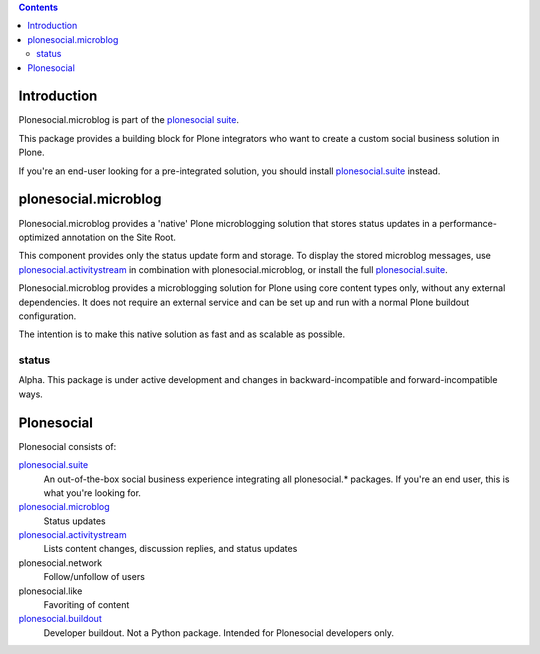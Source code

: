 .. contents::

Introduction
============

Plonesocial.microblog is part of the `plonesocial suite`_.

This package provides a building block for Plone integrators who want to create a custom social business solution in Plone.

If you're an end-user looking for a pre-integrated solution,
you should install `plonesocial.suite`_ instead.


plonesocial.microblog
=====================

Plonesocial.microblog provides a 'native' Plone microblogging solution that stores status updates in a performance-optimized annotation on the Site Root.

This component provides only the status update form and storage. To display the stored microblog messages, use `plonesocial.activitystream`_ in combination with plonesocial.microblog, or install the full `plonesocial.suite`_.

Plonesocial.microblog provides a microblogging solution for Plone using core content types only, without any external dependencies. It does not require an external service and can be set up and run with a normal Plone buildout configuration.

The intention is to make this native solution as fast and as scalable as possible. 

status
------

Alpha. This package is under active development and changes in backward-incompatible and forward-incompatible ways.


Plonesocial
===========

Plonesocial consists of:

`plonesocial.suite`_
 An out-of-the-box social business experience integrating all plonesocial.* packages.
 If you're an end user, this is what you're looking for.

`plonesocial.microblog`_
 Status updates

`plonesocial.activitystream`_
 Lists content changes, discussion replies, and status updates

plonesocial.network
 Follow/unfollow of users

plonesocial.like
 Favoriting of content

`plonesocial.buildout`_
 Developer buildout. Not a Python package. Intended for Plonesocial developers only.

.. _plonesocial suite: https://github.com/cosent/plonesocial.suite
.. _plonesocial.microblog: https://github.com/cosent/plonesocial.microblog
.. _plonesocial.activitystream: https://github.com/cosent/plonesocial.activitystream
.. _plonesocial.suite: https://github.com/cosent/plonesocial.suite
.. _plonesocial.buildout: https://github.com/cosent/plonesocial.buildout

